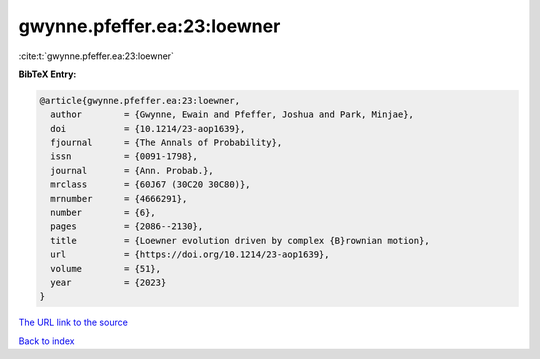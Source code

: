 gwynne.pfeffer.ea:23:loewner
============================

:cite:t:`gwynne.pfeffer.ea:23:loewner`

**BibTeX Entry:**

.. code-block:: bibtex

   @article{gwynne.pfeffer.ea:23:loewner,
     author        = {Gwynne, Ewain and Pfeffer, Joshua and Park, Minjae},
     doi           = {10.1214/23-aop1639},
     fjournal      = {The Annals of Probability},
     issn          = {0091-1798},
     journal       = {Ann. Probab.},
     mrclass       = {60J67 (30C20 30C80)},
     mrnumber      = {4666291},
     number        = {6},
     pages         = {2086--2130},
     title         = {Loewner evolution driven by complex {B}rownian motion},
     url           = {https://doi.org/10.1214/23-aop1639},
     volume        = {51},
     year          = {2023}
   }

`The URL link to the source <https://doi.org/10.1214/23-aop1639>`__


`Back to index <../By-Cite-Keys.html>`__
